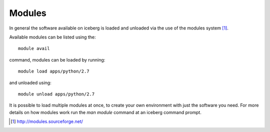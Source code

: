 Modules
-------

In general the software available on iceberg is loaded and unloaded via the use
of the modules system [#env-modules]_.


Available modules can be listed using the::

    module avail

command, modules can be loaded by running::

    module load apps/python/2.7

and unloaded using::

    module unload apps/python/2.7

It is possible to load multiple modules at once, to create your own environment
with just the software you need. For more details on how modules work run the 
`man module` command at an iceberg command prompt.


.. [#env-modules] http://modules.sourceforge.net/
